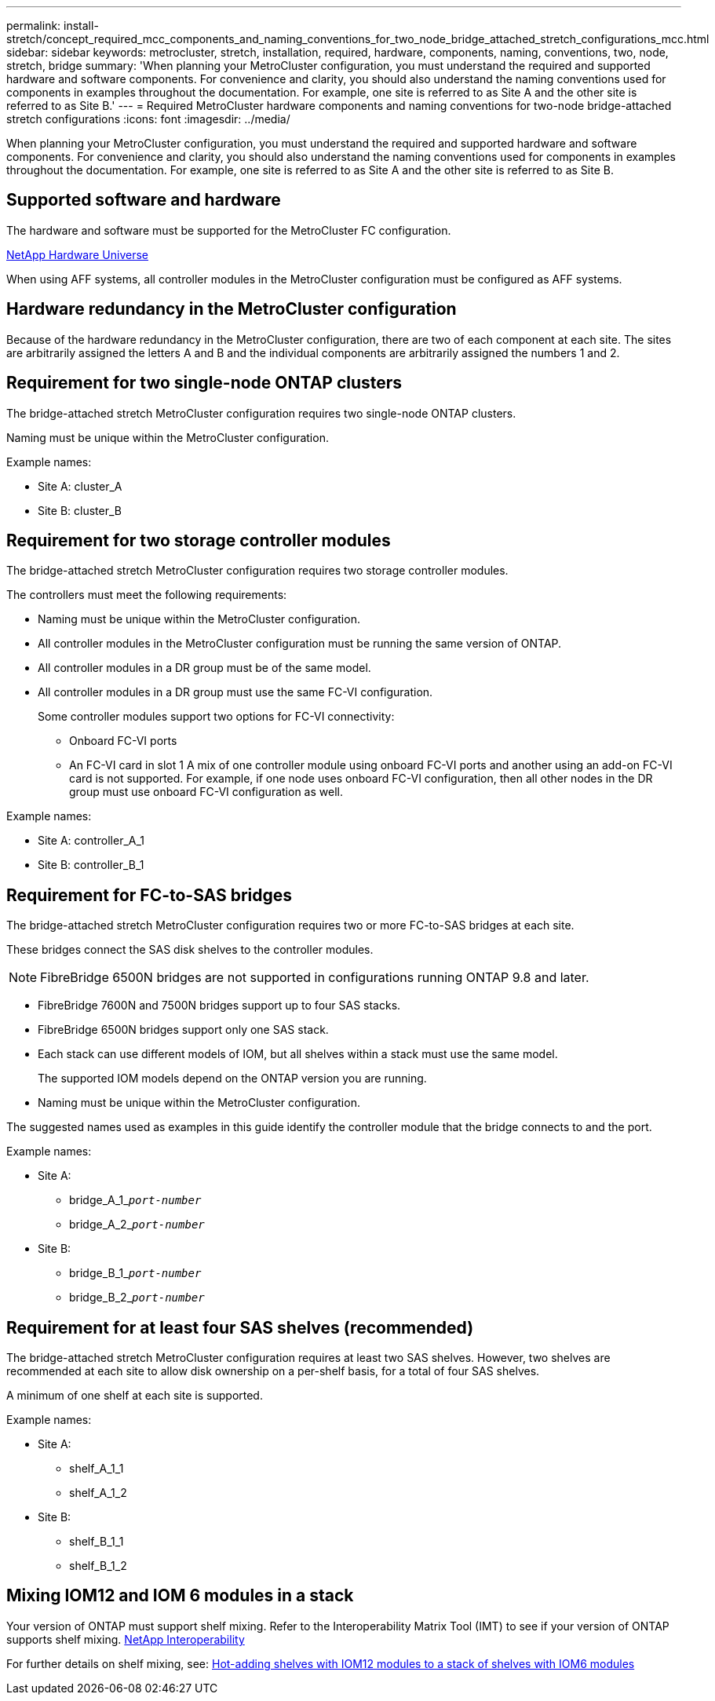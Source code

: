 ---
permalink: install-stretch/concept_required_mcc_components_and_naming_conventions_for_two_node_bridge_attached_stretch_configurations_mcc.html
sidebar: sidebar
keywords: metrocluster, stretch, installation, required, hardware, components, naming, conventions, two, node, stretch, bridge
summary: 'When planning your MetroCluster configuration, you must understand the required and supported hardware and software components. For convenience and clarity, you should also understand the naming conventions used for components in examples throughout the documentation. For example, one site is referred to as Site A and the other site is referred to as Site B.'
---
= Required MetroCluster hardware components and naming conventions for two-node bridge-attached stretch configurations
:icons: font
:imagesdir: ../media/

[.lead]
When planning your MetroCluster configuration, you must understand the required and supported hardware and software components. For convenience and clarity, you should also understand the naming conventions used for components in examples throughout the documentation. For example, one site is referred to as Site A and the other site is referred to as Site B.

== Supported software and hardware

The hardware and software must be supported for the MetroCluster FC configuration.

https://hwu.netapp.com[NetApp Hardware Universe]

When using AFF systems, all controller modules in the MetroCluster configuration must be configured as AFF systems.

== Hardware redundancy in the MetroCluster configuration

Because of the hardware redundancy in the MetroCluster configuration, there are two of each component at each site. The sites are arbitrarily assigned the letters A and B and the individual components are arbitrarily assigned the numbers 1 and 2.

== Requirement for two single-node ONTAP clusters

The bridge-attached stretch MetroCluster configuration requires two single-node ONTAP clusters.

Naming must be unique within the MetroCluster configuration.

Example names:

* Site A: cluster_A
* Site B: cluster_B

== Requirement for two storage controller modules

The bridge-attached stretch MetroCluster configuration requires two storage controller modules.

The controllers must meet the following requirements:

* Naming must be unique within the MetroCluster configuration.
* All controller modules in the MetroCluster configuration must be running the same version of ONTAP.
* All controller modules in a DR group must be of the same model.
* All controller modules in a DR group must use the same FC-VI configuration.
+
Some controller modules support two options for FC-VI connectivity:

 ** Onboard FC-VI ports
 ** An FC-VI card in slot 1
A mix of one controller module using onboard FC-VI ports and another using an add-on FC-VI card is not supported. For example, if one node uses onboard FC-VI configuration, then all other nodes in the DR group must use onboard FC-VI configuration as well.

Example names:

* Site A: controller_A_1
* Site B: controller_B_1

== Requirement for FC-to-SAS bridges

The bridge-attached stretch MetroCluster configuration requires two or more FC-to-SAS bridges at each site.

These bridges connect the SAS disk shelves to the controller modules.

NOTE: FibreBridge 6500N bridges are not supported in configurations running ONTAP 9.8 and later.

* FibreBridge 7600N and 7500N bridges support up to four SAS stacks.
* FibreBridge 6500N bridges support only one SAS stack.
* Each stack can use different models of IOM, but all shelves within a stack must use the same model.
+
The supported IOM models depend on the ONTAP version you are running.

* Naming must be unique within the MetroCluster configuration.

The suggested names used as examples in this guide identify the controller module that the bridge connects to and the port.

Example names:

* Site A:
 ** bridge_A_1_``__port-number__``
 ** bridge_A_2_``__port-number__``
* Site B:
 ** bridge_B_1_``__port-number__``
 ** bridge_B_2_``__port-number__``

== Requirement for at least four SAS shelves (recommended)

The bridge-attached stretch MetroCluster configuration requires at least two SAS shelves. However, two shelves are recommended at each site to allow disk ownership on a per-shelf basis, for a total of four SAS shelves.

A minimum of one shelf at each site is supported.

Example names:

* Site A:
 ** shelf_A_1_1
 ** shelf_A_1_2
* Site B:
 ** shelf_B_1_1
 ** shelf_B_1_2

== Mixing IOM12 and IOM 6 modules in a stack

Your version of ONTAP must support shelf mixing. Refer to the Interoperability Matrix Tool (IMT) to see if your version of ONTAP supports shelf mixing. https://mysupport.netapp.com/NOW/products/interoperability[NetApp Interoperability]

For further details on shelf mixing, see: https://docs.netapp.com/platstor/topic/com.netapp.doc.hw-ds-mix-hotadd/home.html[Hot-adding shelves with IOM12 modules to a stack of shelves with IOM6 modules]
